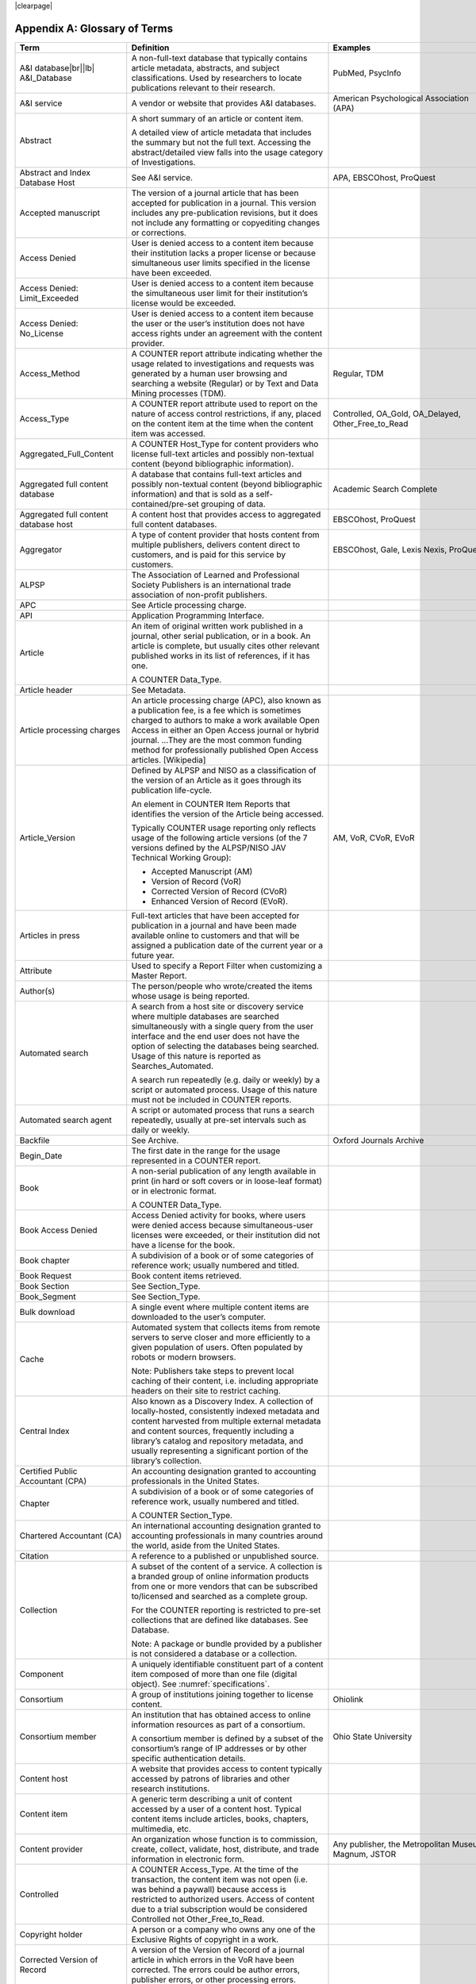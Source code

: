 .. The COUNTER Code of Practice Release 5 © 2017-2021 by COUNTER
   is licensed under CC BY-SA 4.0. To view a copy of this license,
   visit https://creativecommons.org/licenses/by-sa/4.0/

|clearpage|

.. _appendix-a:

Appendix A: Glossary of Terms
=============================

.. only:: latex

   .. tabularcolumns:: |>{\raggedright\arraybackslash}\Y{0.27}|>{\parskip=\tparskip}\Y{0.47}|>{\raggedright\arraybackslash}\Y{0.26}|

.. list-table::
   :class: longtable
   :widths: 20 54 26
   :header-rows: 1

   * - Term
     - Definition
     - Examples

   * - A&I database\ |br|\ |lb|
       A&I_Database
     - A non-full-text database that typically contains article metadata, abstracts, and subject classifications. Used by researchers to locate publications relevant to their research.
     - PubMed, PsycInfo

   * - A&I service
     - A vendor or website that provides A&I databases.
     - American Psychological Association (APA)

   * - Abstract
     - A short summary of an article or content item.

       A detailed view of article metadata that includes the summary but not the full text. Accessing the abstract/detailed view falls into the usage category of Investigations.
     -

   * - Abstract and Index Database Host
     - See A&I service.
     - APA, EBSCOhost, ProQuest

   * - Accepted manuscript
     - The version of a journal article that has been accepted for publication in a journal. This version includes any pre-publication revisions, but it does not include any formatting or copyediting changes or corrections.
     -

   * - Access Denied
     - User is denied access to a content item because their institution lacks a proper license or because simultaneous user limits specified in the license have been exceeded.
     -

   * - Access Denied: Limit_Exceeded
     - User is denied access to a content item because the simultaneous user limit for their institution’s license would be exceeded.
     -

   * - Access Denied: No_License
     - User is denied access to a content item because the user or the user’s institution does not have access rights under an agreement with the content provider.
     -

   * - Access_Method
     - A COUNTER report attribute indicating whether the usage related to investigations and requests was generated by a human user browsing and searching a website (Regular) or by Text and Data Mining processes (TDM).
     - Regular, TDM

   * - Access_Type
     - A COUNTER report attribute used to report on the nature of access control restrictions, if any, placed on the content item at the time when the content item was accessed.
     - Controlled, OA_Gold, OA_Delayed, Other_Free_to_Read

   * - Aggregated_Full_Content
     - A COUNTER Host_Type for content providers who license full-text articles and possibly non-textual content (beyond bibliographic information).
     -

   * - Aggregated full content database
     - A database that contains full-text articles and possibly non-textual content (beyond bibliographic information) and that is sold as a self-contained/pre-set grouping of data.
     - Academic Search Complete

   * - Aggregated full content database host
     - A content host that provides access to aggregated full content databases.
     - EBSCOhost, ProQuest

   * - Aggregator
     - A type of content provider that hosts content from multiple publishers, delivers content direct to customers, and is paid for this service by customers.
     - EBSCOhost, Gale, Lexis Nexis, ProQuest

   * - ALPSP
     - The Association of Learned and Professional Society Publishers is an international trade association of non-profit publishers.
     -

   * - APC
     - See Article processing charge.
     -

   * - API
     - Application Programming Interface.
     -

   * - Article
     - An item of original written work published in a journal, other serial publication, or in a book. An article is complete, but usually cites other relevant published works in its list of references, if it has one.

       A COUNTER Data_Type.
     -

   * - Article header
     - See Metadata.
     -

   * - Article processing charges
     - An article processing charge (APC), also known as a publication fee, is a fee which is sometimes charged to authors to make a work available Open Access in either an Open Access journal or hybrid journal. ...They are the most common funding method for professionally published Open Access articles. [Wikipedia]
     -

   * - Article_Version
     - Defined by ALPSP and NISO as a classification of the version of an Article as it goes through its publication life-cycle.

       An element in COUNTER Item Reports that identifies the version of the Article being accessed.

       Typically COUNTER usage reporting only reflects usage of the following article versions (of the 7 versions defined by the ALPSP/NISO JAV Technical Working Group):

       * Accepted Manuscript (AM)
       * Version of Record (VoR)
       * Corrected Version of Record (CVoR)
       * Enhanced Version of Record (EVoR).
     - AM, VoR, CVoR, EVoR

   * - Articles in press
     - Full-text articles that have been accepted for publication in a journal and have been made available online to customers and that will be assigned a publication date of the current year or a future year.
     -

   * - Attribute
     - Used to specify a Report Filter when customizing a Master Report.
     -

   * - Author(s)
     - The person/people who wrote/created the items whose usage is being reported.
     -

   * - Automated search
     - A search from a host site or discovery service where multiple databases are searched simultaneously with a single query from the user interface and the end user does not have the option of selecting the databases being searched. Usage of this nature is reported as Searches_Automated.

       A search run repeatedly (e.g. daily or weekly) by a script or automated process. Usage of this nature must not be included in COUNTER reports.
     -

   * - Automated search agent
     - A script or automated process that runs a search repeatedly, usually at pre-set intervals such as daily or weekly.
     -

   * - Backfile
     - See Archive.
     - Oxford Journals Archive

   * - Begin_Date
     - The first date in the range for the usage represented in a COUNTER report.
     -

   * - Book
     - A non-serial publication of any length available in print (in hard or soft covers or in loose-leaf format) or in electronic format.

       A COUNTER Data_Type.
     -

   * - Book Access Denied
     - Access Denied activity for books, where users were denied access because simultaneous-user licenses were exceeded, or their institution did not have a license for the book.
     -

   * - Book chapter
     - A subdivision of a book or of some categories of reference work; usually numbered and titled.
     -

   * - Book Request
     - Book content items retrieved.
     -

   * - Book Section
     - See Section_Type.
     -

   * - Book_Segment
     - See Section_Type.
     -

   * - Bulk download
     - A single event where multiple content items are downloaded to the user’s computer.
     -

   * - Cache
     - Automated system that collects items from remote servers to serve closer and more efficiently to a given population of users. Often populated by robots or modern browsers.

       Note: Publishers take steps to prevent local caching of their content, i.e. including appropriate headers on their site to restrict caching.
     -

   * - Central Index
     - Also known as a Discovery Index. A collection of locally-hosted, consistently indexed metadata and content harvested from multiple external metadata and content sources, frequently including a library’s catalog and repository metadata, and usually representing a significant portion of the library’s collection.
     -

   * - Certified Public Accountant (CPA)
     - An accounting designation granted to accounting professionals in the United States.
     -

   * - Chapter
     - A subdivision of a book or of some categories of reference work, usually numbered and titled.

       A COUNTER Section_Type.
     -

   * - Chartered Accountant (CA)
     - An international accounting designation granted to accounting professionals in many countries around the world, aside from the United States.
     -

   * - Citation
     - A reference to a published or unpublished source.
     -

   * - Collection
     - A subset of the content of a service. A collection is a branded group of online information products from one or more vendors that can be subscribed to/licensed and searched as a complete group.

       For the COUNTER reporting is restricted to pre-set collections that are defined like databases. See Database.

       Note: A package or bundle provided by a publisher is not considered a database or a collection.
     -

   * - Component
     - A uniquely identifiable constituent part of a content item composed of more than one file (digital object). See :numref:`specifications`.
     -

   * - Consortium
     - A group of institutions joining together to license content.
     - Ohiolink

   * - Consortium member
     - An institution that has obtained access to online information resources as part of a consortium.

       A consortium member is defined by a subset of the consortium’s range of IP addresses or by other specific authentication details.
     - Ohio State University

   * - Content host
     - A website that provides access to content typically accessed by patrons of libraries and other research institutions.
     -

   * - Content item
     - A generic term describing a unit of content accessed by a user of a content host. Typical content items include articles, books, chapters, multimedia, etc.
     -

   * - Content provider
     - An organization whose function is to commission, create, collect, validate, host, distribute, and trade information in electronic form.
     - Any publisher, the Metropolitan Museum, Magnum, JSTOR

   * - Controlled
     - A COUNTER Access_Type. At the time of the transaction, the content item was not open (i.e. was behind a paywall) because access is restricted to authorized users. Access of content due to a trial subscription would be considered Controlled not Other_Free_to_Read.
     -

   * - Copyright holder
     - A person or a company who owns any one of the Exclusive Rights of copyright in a work.
     -

   * - Corrected Version of Record
     - A version of the Version of Record of a journal article in which errors in the VoR have been corrected. The errors could be author errors, publisher errors, or other processing errors.
     -

   * - COUNTER compliance pending
     - Status of a vendor who is currently not compliant but whose audit is in progress or scheduled.
     -

   * - COUNTER Report Validation Tool
     - An online tool to validate COUNTER reports in JSON and tabular format.
     -

   * - COUNTER_SUSHI API
     - A RESTful implementation of SUSHI automation intended to return COUNTER Release 5 reports and snippets of COUNTER usage in JSON format.
     -

   * - Crawler
     - See Internet robot, crawler, spider.
     -

   * - Created
     - COUNTER element name. The date and time the usage was prepared, in RFC3339 date-time format (*yyyy-mm-ddThh:mm:ssZ*).
     -

   * - Created_By
     - COUNTER element name. The name of the organization or system that created the COUNTER report.
     -

   * - Crossref
     - A not-for-profit membership organization for publishers.
     -

   * - Customer
     - An individual or organization that can access a specified range of the content provider’s services and/or content and is subject to terms and conditions agreed with the content provider.
     -

   * - Customer_ID
     - The element in the COUNTER reports that indicates whose usage is being reported. May be a proprietary or standard value such as ISNI.
     - ISNI:000000012150090X

   * - Data harvesting
     - Automated processes used for extracting data from websites.
     -

   * - Data_Repository
     - An online database service; an archive that manages the long-term storage and preservation of digital resources and provides a catalogue for discovery and access.

       A COUNTER Host_Type.
     - Figshare

   * - Data_Type
     - The element identifying the type of content.
     - Article, Book, Book_Segment, Database, Dataset, Journal, Multimedia, Newspaper_Or_Newsletter, Other, Platform, Report, Repository_Item, Thesis_Or_Dissertation

   * - Database
     - A collection of electronically stored data or unit records (facts, bibliographic data, texts) with a common user interface and software for the retrieval and manipulation of data. (NISO)

       A COUNTER Data_Type used when reporting search activity at the database level.
     - Social Science Abstracts, Reaxys

   * - Dataset
     - See Data_Type.
     -

   * - Database Master Report
     - A COUNTER report that contains additional filters and breakdowns beyond those included in the Database Standard Views and is aggregated to the database level.
     -

   * - Delayed Open Access
     - At the time of the transaction, the content item published in a subscription journal is free to read after an embargo period. See OA_Delayed.
     -

   * - Digital Object Identifier
     - See DOI.
     -

   * - Discovery Layer
     - A web-accessible interface for searching, browsing, filtering, and otherwise interacting with indexed metadata and content. The searches produce a single, relevancy-ranked results set, usually displayed as a list with links to full content, when available. Typically, discovery layers are customizable by subscribing libraries and may be personalized by individual users.
     -

   * - Discovery service\ |br|\ |lb|
       Discovery_Service
     - A pre-harvested central index coupled with fully featured discovery layer.
     - EDS, Primo, Summon

   * - Discovery services provider
     - An organization that hosts a discovery service.
     - EBSCOhost (EDS), ProQuest (Primo/Summon)

   * - Distributed Usage Logging (DUL)
     - A peer-to-peer channel for the secure exchange and processing of COUNTER-compliant private usage records from hosting platforms to publishers.
     -

   * - DNS lookups
     - Domain Name System lookups.
     -

   * - DOI (digital object identifier)
     - The digital object identifier is a means of identifying a piece of intellectual property (a creation) on a digital network, irrespective of its current location. (www.doi.org)

       DOIs may be assigned at the title, article/chapter, or component level.
     -

   * - Double-click
     - A repeated click on the same link by the same user within a period of 30 seconds.

       COUNTER requires that double-clicks must be counted as a single click.
     -

   * - Double-click filtering
     - A process to remove the potential of over-counting which could occur when a user clicks the same link multiple times. Double-click filtering applies to all metric types.
     -

   * - DR
     - Database Master Report.
     -

   * - DR_D1
     - Database Search and Item Usage. A pre-set Standard View of DR showing total item investigations and requests, as well as searches.
     -

   * - DR_D2
     - Database Access Denied. A pre-set Standard View of DR showing where users were denied access because simultaneous use (concurrency) licenses were exceeded, or their institution did not have a license for the database.
     -

   * - DUL
     - See Distributed Usage Logging (DUL).
     -

   * - eBook host
     - A content host that provides access to eBook and reference work content.
     - EBL, EBSCOhost, ScienceDirect

   * - eBook, E-Book
     - Monographic content that is published online.
     -

   * - EC
     - Executive Committee.
     -

   * - eJournal
     - Serial content that is published online.
     -

   * - eJournal host
     - A content host that provides access to online serial publications (journals, conferences, newspapers, etc.)
     - ScienceDirect

   * - Element
     - A piece of information to be reported on, displayed as a column heading (and/or in the Report Header) in a COUNTER report.
     -

   * - Embargo period
     - The period of time before an article is moved out from behind the paywall, i.e. from Controlled to OA_Delayed.
     -

   * - End_Date
     - The last date in the range for the usage represented in a COUNTER report.
     -

   * - Enhanced Version of Record
     - A version of the Version of Record of a journal article that has been updated or enhanced by the provision of supplementary material. For example, multimedia objects such as audio clips and applets; additional XML-tagged sections, tables, or figures or raw data.
     -

   * - e-Resources
     - Electronic resources.
     -

   * - Exception
     - An optional element that may be included within a COUNTER report indicating some difference between the usage that was requested and the usage that is being presented in the report. An Exception includes the Exception Code and Exception Message and may include additional Data that further describes the error.
     - 3031: Usage Not Ready for Requested Dates (request was for 2016-01-01 to 2016-12-31, but usage is only available to 2016-08-31).

   * - Exception Code
     - A unique numeric code included as part of an Exception that identifies the type of error.
     -

   * - Exception Message
     - A short description of the Exception encountered. The Message is normally a standard message for the Exception Code concerned, see :ref:`Appendix F <appendix-f>` for more information.
     -

   * - Exclude_Monthly_Details
     - Reporting_Period_Total column without month-by-month breakdowns.
     -

   * - Federated search
     - A search conducted by a federated search application that allows users to simultaneously search multiple content sources, typically hosted by different vendors, with a single query from a single user interface. The federated search application typically presents the user with a single set of results collected from the content sources searched. The end user is not responsible for selecting the content sources being searched. The content sources being searched will report such activity as Searches_Federated. See :ref:`Appendix G <appendix-g>`.
     - MetaLib, EBSCOhost Connection

   * - Filter
     - See Report filter.
     -

   * - Format
     - A COUNTER element used to identify the format of the content. Reserved values include: HTML, PDF, Other.
     -

   * - Full-text database
     - A database that consists of full-text articles or other non-textual content beyond bibliographic information and that is sold as a self-contained/pre-set grouping of data.
     -

   * - Full-text article
     - The complete text—including all references, figures, and tables—of an article, plus links to any supplementary material published with it.
     -

   * - GDPR
     - General Data Protection Regulation.
     -

   * - GET/status
     - COUNTER_SUSHI API path. Returns the current status of the COUNTER_SUSHI API service.
     -

   * - GET/reports
     - COUNTER_SUSHI API path. Returns a list of reports supported by the COUNTER_SUSHI API service.
     -

   * - GET/members
     - COUNTER_SUSHI API path. Returns the list of consortium members or sites for multi-site customers.
     -

   * - Gold Open Access
     - See OA_Gold.
     -

   * - Host
     - See Content host.
     - Ingenta, Semantico, SpringerLink

   * - Host Site
     - See Content host.
     -

   * - Host_Type
     - A categorization of content hosts used by COUNTER to facilitate implementation of the Code of Practice. The Code of Practice identifies the Host_Types that apply to the various artefacts in the Code of Practice, allowing a content host to quickly identify the areas of the Code of Practice to implement by identifying the Host_Types that apply to them.
     - A&I_Database, Aggregated_Full_Content, Data_Repository, Discovery_Service, eBook, eBook_Collection, eJournal, Full_Content_Database, Multimedia, Multimedia_Collection, Repository, Scholarly_Collaboration_Network

   * - Host UI, host-site UI
     - User interface that an end user would use to access content on the content host.
     -

   * - HTTP
     - HyperText Transfer Protocol.
     -

   * - Hybrid publication
     - A publication that is available via a subscription license but also contains articles available as Gold Open Access.
     -

   * - Institution
     - The organization for which usage is being reported.
     -

   * - Institution_ID
     - A unique identifier for an institution. In COUNTER reports the Institution_ID is presented as a combination of the identifier namespace and its value. Proprietary identifiers that identify the content platform can be used.
     - ISNI:000000012150090X, EBSCOhost:s12345

   * - Institution_Name
     - The element in the COUNTER reports that indicates the name of the institution.
     -

   * - Institutional identifier
     - See Institution_ID.
     -

   * - Intermediary
     - See Content provider.
     -

   * - Internet robot, crawler, spider
     - Any automated program or script that visits websites and systematically retrieves information from them, often to provide indexes for search engines. See :ref:`Appendix I <appendix-i>`.
     -

   * - Investigation
     - A category of COUNTER Metric_Types that represent a user accessing information related to a content item (i.e. an abstract or detailed descriptive metadata of an article) or a content item itself (i.e. full text of an article).
     -

   * - IP
     - Internet Protocol.
     -

   * - IP address
     - Internet protocol (IP) address of the computer on which the session is conducted. May be used by content providers as a means of authentication and authorization and for identifying the institution a user is affiliated with.

       The identifying network address (typically four 8-bit numbers: aaa.bbb.cc.dd) of the user’s computer or proxy.
     -

   * - IR
     - Item Master Report.
     -

   * - IR_A1
     - Journal Article Requests. A pre-set Standard View of IR showing total item requests for journal articles.
     -

   * - IR_M1
     - Multimedia Item Requests. A pre-set Standard View of IR showing total item requests for multimedia items.
     -

   * - ISBN (International Standard Book Number)
     - A unique 13-digit number used to identify a book.
     -

   * - ISIL
     - International Standard Identifier for Libraries and Related Organizations. See https://english.slks.dk/work-areas/libraries/library-standards/isil/
     -

   * - ISNI (International Standard Name Identifier)
     - A unique number used to identify authors, contributors, and distributors of creative works, including researchers, inventors, writers, artists, visual creators, performers, producers, publishers, aggregators, etc.

       COUNTER defines ISNI as an optional identifier for an institution.
     -

   * - ISO
     - International Organization for Standardization.
     -

   * - ISSN (International Standard Serial Number)
     - A unique 8-digit number used to identify a print or electronic periodical publication. A periodical published in both print and electronic form may have two ISSNs, a print ISSN and an electronic ISSN.
     -

   * - Issue
     - A collection of journal articles that share a specific issue number and are presented as an identifiable unit online and/or as a physically bound and covered set of numbered pages in print.
     -

   * - Issue date
     - The date of release by the publisher to customers of a journal issue.

       When used for COUNTER YOP (year of publication) reporting, the issue date of the print should be used when print and online issue dates differ.
     -

   * - Item
     - Collective term for content that is reported at a high level of granularity, e.g. a full-text article (original or a review of other published work), an abstract or digest of a full-text article, a sectional HTML page, supplementary material associated with a full-text article (e.g. a supplementary data set), or non-textual resources such as an image, a video, audio, a dataset, a piece of code, or a chemical structure or reaction.
     - Full-text article, Abstract, Database record, Dataset, Thesis

   * - Item Master Report
     - A COUNTER report that provides usage data at the item or item-component level.
     -

   * - Item Reports
     - A series of COUNTER reports that provide usage data at the item or item-component level.
     -

   * - Javascript Object Notation
     - See JSON.
     -

   * - Journal
     - A serial that is a branded and continually growing collection of original articles within a particular discipline.

       A COUNTER Data_Type.
     - Tetrahedron Letters

   * - Journal DOI
     - See DOI.
     -

   * - Journal Reports
     - See Title Reports.
     -

   * - Journal Requests
     - Journal content items retrieved.
     -

   * - JQuery
     - A JavaScript library.
     -

   * - License
     - A contract or agreement that provides an organization or individual (licensee) with the right to access certain content.
     -

   * - Limit_Exceeded
     - A COUNTER Metric_Type. User is denied access to a content item because the simultaneous user limit for their institution’s license would be exceeded.
     -

   * - Linking_ISSN
     - International Standard Serial Number that links together the ISSNs assigned to all instances of a serial publication in the format nnnn-nnn[nX] (JSON reports only).
     -

   * - Log file analysis
     - A method of collecting usage data in which the web server records all of its transactions.
     -

   * - Master Reports
     - COUNTER reports that contain additional filters and breakdowns beyond those included in the Standard Views.
     -

   * - Metadata
     - A series of textual elements that describes a content item but does not include the item itself. For example, metadata for a journal article would typically include publisher, journal title, volume, issue, page numbers, copyright information, a list of names and affiliations of the authors, author organization addresses, the article title and an abstract of the article, and keywords or other subject classifications.
     -

   * - Metadata provider
     - An organization, such as a publisher, that provides descriptive article/item-level metadata to an online search service.
     -

   * - Metric_Type
     - A COUNTER report attribute that identifies the nature of the usage activity. See :numref:`metric-types`.
     - Total_Item_Requests, Searches_Regular, Limit_Exceeded, Unique_Title_Requests

   * - Monograph Text
     - See Book.
     -

   * - Multimedia
     - Non-textual media such as images, audio, and video.
     -

   * - Multimedia collection\ |br|\ |lb|
       Multmedia_Collection
     - A grouping of multimedia items that are hosted and searched as a single unit and behave like a database.

       A COUNTER Host_Type.

       See also Database.
     -

   * - Multimedia host
     - A content host that provides access to multimedia content.
     -

   * - Multimedia item
     - An item of non-textual media content such as an image or streaming or downloadable audio or video files. (Does not include thumbnails or descriptive text/metadata.)
     -

   * - NISO
     - The National Information Standards Organization is a United States non-profit standards organization that develops, maintains and publishes technical standards related to publishing, bibliographic and library applications. [`Wikipedia <https://en.wikipedia.org/wiki/National_Information_Standards_Organization>`__]
     -

   * - Namespace
     - A term primarily used in programming languages where the same name may be used for different objects. It is created to group together those names that might be repeated elsewhere within the same or interlinked programs, objects and elements.

       For example, an XML namespace consists of element types and attribute names. Each of the names within that namespace is only related/linked to that namespace. The name is uniquely identified by the namespace identifier ahead of the name. For example, Namespace1:John and Namespace2:John are the same names but within different namespaces.
     -

   * - Newspaper or Newsletter
     - Textual content published serially in a newspaper or newsletter.
     -

   * - No_License
     - A COUNTER Metric_Type. User is denied access to a content item because the user or the user’s institution does not have access rights under an agreement with the vendor.
     -

   * - OA
     - See Open Access.
     -

   * - OA_Delayed
     - A COUNTER Access_Type.

       At the time of the transaction, the content item was available as Open Access because publisher’s embargo period had expired (delayed Open Access).
     -

   * - OA_Gold
     - A COUNTER Access_Type. At the time of the transaction, the content item was immediately and permanently available as open access because an APC (article processing charge) has been paid. Content items may be in hybrid publication or fully Open Access publication.

       Note that content items offered as delayed Open Access (open after an embargo period) would be classified as OA_Delayed.
     -

   * - OCLC
     - OCLC (Online Computer Library Center). An American non-profit cooperative organization "dedicated to the public purposes of furthering access to the world's information and reducing information costs". It was founded in 1967 as the Ohio College Library Center. [`Wikipedia <https://en.wikipedia.org/wiki/OCLC>`__]
     -

   * - Online_ISSN
     - A COUNTER report item identifier for the ISSN assigned to the online manifestation of a serial work.

       See also ISSN.
     - 1533-4406

   * - Open Access
     - Open Access (OA) refers to online research outputs that are free of all restrictions on access (e.g. access tolls) and free of many restrictions on use (e.g. certain copyright and license restrictions). Open Access can be applied to all forms of published research output, including peer-reviewed and non-peer-reviewed academic journal articles, conference papers, theses, book chapters, and monographs. [Wikipedia]
     -

   * - ORCID
     - An international standard identifier for individuals (i.e. authors) to use with their name as they engage in research, scholarship, and innovation activities.

       A COUNTER identifier type for item contributors.

       See http://orcid.org.
     -

   * - Other
     - A content item or section that cannot be classified by any of the other Data_Types.
     -

   * - Other_Free_to_Read
     - A COUNTER Access_Type. At the time of the transaction, the content item was freely available for reading for reasons such as promotions. This also covers all journals where all articles are free to all users because the journal is funded through advertising.
     -

   * - Page tag
     - Page-tagging is a method of collecting usage data that uses, for example, JavaScript on each page to notify a third-party server when a page is rendered by a web-browser.
     -

   * - Parent
     - In COUNTER Item Reports the parent is the publication an item is part of. For a journal article, the parent is the journal, and for a book chapter it is the book.
     -

   * - Paywall
     - A term used to describe the fact that a user attempting to access a content item must be authorized by license or must pay a fee before the content can be accessed.
     -

   * - PDF
     - Portable Document Format, file formatted for the Adobe Acrobat reader. Items such as full-text articles or journals published in PDF format tend to replicate the printed page in appearance.
     -

   * - PHP
     - Hypertext Preprocessor is a server-side scripting language designed for web development. The PHP reference implementation is now produced by The PHP Group. [`Wikipedia <https://en.wikipedia.org/wiki/PHP>`__]
     -

   * - Platform
     - The content host of an aggregator, publisher, or other online service that delivers the content to the user and that counts and provides the COUNTER usage reports.
     - Wiley Online Library, HighWire

   * - Platform Master Report
     - A COUNTER report that contains additional filters and breakdowns beyond those included in the Platform Standard Views, and which is aggregated to the platform level.
     -

   * - Platform Reports
     - A series of COUNTER reports that provide usage aggregated to the platform level.
     -

   * - Platform search
     - Search conducted at the platform level.
     -

   * - Platform usage
     - Activity across all metrics for entire platforms.
     -

   * - PR
     - Platform Master Report.
     -

   * - PR_P1
     - Platform Usage. A pre-set Standard View of PR showing total and unique item requests, as well as platform searches.
     -

   * - Print_ISSN
     - A COUNTER report item identifier for the ISSN assigned to the print manifestation of a work.

       See also ISSN.
     - 0028-4793

   * - Proprietary Identifier
     - See Proprietary_ID.
     -

   * - Proprietary_ID
     - A COUNTER report item identifier for a unique identifier given by publishers and other content providers to a product or collection of products.
     -

   * - Provider ID
     - A unique identifier for a content provider and used by discovery services and other content sites to track usage for content items provided by that provider.
     -

   * - Publication date\ |br|\ |lb|
       Publication_Date
     - An optional field in COUNTER item reports and Provider Discovery Reports.

       The date of release by the publisher to customers of a content item.
     -

   * - Publisher
     - An organization whose function is to commission, create, collect, validate, host, distribute and trade information online and/or in printed form.
     - Sage, Cambridge University Press

   * - Publisher_ID
     - A COUNTER identifier for a publisher’s unique identifier. In COUNTER reports the Publisher_ID is presented as a combination of identifier namespace and value.
     -

   * - R4
     - Release 4.
     -

   * - R5
     - Release 5.
     -

   * - Reference work
     - An authoritative source of information about a subject used to find quick answers to questions. The content may be stable or updated over time.
     - Dictionary, encyclopedia, directory, manual, guide, atlas, bibliography, index

   * - References
     - A list of works referred to in an article or chapter with sufficient detail to enable the identification and location of each work.
     -

   * - Registry of compliance
     - The COUNTER register of content providers compliant with the COUNTER Code of Practice.
     -

   * - Regular
     - A COUNTER Access_Method. Indicates that usage was generated by a human user browsing/searching a website, rather than by text and data mining processes.
     -

   * - Regular search
     - A search conducted by a user on a host where the user has the option of selecting the databases being searched.
     -

   * - Release
     - Version of the COUNTER Code of Practice.
     -

   * - Report attribute\ |br|\ |lb|
       Report_Attributes
     - A series of zero or more report attributes applied to the report. Typically, a report attribute affects how the usage is presented, but does not change the totals.
     - Attributes_To_Show=\ |lb|\ Access_Type|YOP

   * - Report filters
     - In COUNTER reports the report filter can be used to limit the usage returned.
     - Data_Type=Journal

   * - Report_ID
     - The alphanumeric identifier of a specific Master Report or Standard View.
     - PR, DR_D1, TR_J3

   * - Report item attributes
     - A series of elements that describe the nature of usage for an item and may include Access_Type, YOP, etc.
     -

   * - Report name\ |br|\ |lb|
       Report_Name
     - The name of a COUNTER Master Report or Standard View.
     - Journal Requests (Excluding OA_Gold)

   * - Report validation tool
     - See COUNTER Report Validation Tool.
     -

   * - Reporting period\ |br|\ |lb|
       Reporting_Period
     - The total time period covered in a usage report.
     - Begin_Date=2018-01-01; End_Date=2018-06-30

   * - Repository
     - A host who provides access to an institution’s research output. Includes subject repositories, institution, department, etc.
     - Cranfield CERES

   * - Repository item
     - A content item hosted in a repository, including one that consists of one or more digital objects such as text files, audio, video or data, described by associated metadata.
     -

   * - Request
     - A category of COUNTER Metric_Types that represents a user accessing content (i.e. full text of an article).
     - Total_Item_Requests

   * - Requestor ID
     - A system-generated hash identifier that uniquely identifies a requestor session.
     -

   * - Required reports
     - The COUNTER reports that Host_Types are required to provide.
     -

   * - Research data
     - Data that supports research findings and may include databases, spreadsheets, tables, raw transaction logs, etc.
     -

   * - RESTful COUNTER_SUSHI API
     - A RESTful implementation of SUSHI automation intended to return COUNTER Release 5 reports and snippets of COUNTER usage in JSON format.
     -

   * - Return code
     - Defined and maintained by W3C (http://www.w3.org/Protocols/HTTP/HTRESP.html).
     -

   * - Robot
     - See Internet robot, crawler, spider.
     -

   * - ROR (Research Organization Registry)
     - ROR is a community-led registry of open, sustainable, usable, and unique identifiers for every research organization in the world. See https://ror.org.

       In COUNTER reports ROR IDs can be used as identifiers for institutions and publishers.
     -

   * - Scholarly Collaboration Network
     - A service used by researchers to share information about their work.
     - Mendeley, Reddit/Science

   * - Scholarly Collaboration Network data aggregator
     - A host who provides access to metrics on communications and interactions on scholarly collaboration networks.
     - Altmetric.com

   * - Screen scraping
     - The action of using a computer program to copy data from a website.
     -

   * - Search
     - A user-driven intellectual query, typically equated to submitting the search form of the online service to the server.

       For COUNTER reports a search is counted any time a system executes a search to retrieve a new set of results. This means that systems that perform multiple searches (e.g. search for exact match, search for words in subject, general search) to return a single set of results must only count a single search, not multiple searches. Things that do count as separate searches:

       * Bento-box or multi-tab user interfaces, where multiple searches are conducted to retrieve and present multiple result sets
       * Refinement of a set of search results by faceting, where applying a facet or filter requires the search to be re-run
       * Browsing through a topics list or subject authority file, where clicking on the topic or subject conducts a search to present a set of search results

       Note that link resolution never counts as a search.
     -

   * - Search engine
     - A service that allows users to search for content via the World Wide Web.
     -

   * - Searches_Regular
     - A COUNTER Metric_Type used to report on searches conducted by a user on a host site where the user has the option of selecting the databases being searched.

       Note: If a search is conducted across multiple databases, each database searched can count that search.

       See also Regular search.
     -

   * - Searches_Automated
     - A COUNTER Metric_Type used to report on searches conducted on a host site or discovery service where multiple databases are searched simultaneously with a single query and the end user does not have the option of selecting the databases being searched.

       See also Automated search.
     -

   * - Searches_Federated
     - A COUNTER Metric_Type used to report on searches conducted by a federated search application. See :ref:`Appendix G <appendix-g>`.

       See also Federated search.
     -

   * - Searches_Platform
     - A COUNTER Metric_Type used to report on searches conducted at the platform level.

       Note: Searches conducted against multiple databases on the platform will only be counted once.
     -

   * - Section
     - The first level of subdivision of a book or reference work.
     - Chapter, entry

   * - Section_Type
     - A COUNTER report attribute that identifies the type of section that was accessed by the user.
     - Article, Book, Chapter

   * - Serial
     - A publication in any medium issued in successive parts bearing numerical or chronological designations and intended to be continued indefinitely. This definition includes periodicals, newspapers, and annuals (reports, yearbooks, monographic series). (NISO)
     -

   * - Server-side scripting language
     - Server-side scripting is a technique used in web development which involves employing scripts on a web server which produce a response customized for each user's request to the website. The alternative is for the web server itself to deliver a static web page. [`Wikipedia <https://en.wikipedia.org/wiki/Server-side_scripting>`__]
     -

   * - Service
     - See Content host.
     - ScienceDirect, Academic Universe

   * - Session
     - A successful request of an online service. A single user connects to the service or database and ends by terminating activity that is either explicit (by leaving the service through exit or logout) or implicit (timeout due to user inactivity). (NISO)
     -

   * - Session cookie
     - A data file that a web server can place on a browser to track activity by a user and attribute that usage to a session.
     -

   * - Session ID
     - A unique identifier for a single user session or, in case of a double-click, multiple clicks on the same link within 30 seconds of each other.
     -

   * - Sites
     - See Hosts.
     -

   * - Spider
     - See Internet robot, crawler, spider.
     -

   * - Standard View
     - A pre-defined version of a Master report, designed to meet the most common needs.
     - Book Requests (Excluding OA_Gold), Journal Article Requests

   * - Standardized Usage Statistics Harvesting Initiative
     - See SUSHI.
     -

   * - SUSHI
     - An international standard (Z39-93) that describes a method for automating the harvesting of reports.

       COUNTER_SUSHI is an implementation of this standard for harvesting COUNTER reports.

       COUNTER compliance requires content hosts to implement COUNTER_SUSHI.
     -

   * - Tab Separated Value
     - See TSV.
     -

   * - TDM
     - Text and data mining (TDM) is a computational process whereby text or datasets are crawled by software that recognizes entities, relationships, and actions. (STM Publishers)

       An Access_Method in a COUNTER report used to separate regular usage from usage that represents access to content for the purposes of text and data mining.
     -

   * - Text and data mining
     - See TDM.
     -

   * - Thesis_Or_Dissertation
     - A COUNTER Data_Type.

       Dissertation: a long essay on a particular subject, especially one written as a requirement for the Doctor of Philosophy degree.

       Thesis: a long essay or dissertation involving personal research, written by a candidate for a college degree.
     -

   * - Title
     - The name of a book, journal, or reference work.
     -

   * - Title Master Report
     - A COUNTER report that contains additional filters and breakdowns beyond those included in the Title Standard Views and is aggregated to publication title level rather than towards individual articles/chapters.
     -

   * - Title Reports
     - A series of COUNTER reports where usage is aggregated to the publication title level.
     -

   * - TLS (HTTPS)
     - Transport Layer Security (TLS) protocol, Hypertext Transfer Protocol Secure (HTTPS) protocol.
     -

   * - Total_Items_Investigations
     - A COUNTER Metric_Type that represents the number of times users accessed the content (i.e. full text) of an item, or information describing that item (i.e. an abstract).
     -

   * - Total_Item_Requests
     - A COUNTER Metric_Type that represents the number of times users requested the full content (i.e. full text) of an item. Requests may take the form of viewing, downloading, emailing, or printing content, provided such actions can be tracked by the content provider’s server.
     -

   * - TR
     - Title Report.
     -

   * - TR_B1
     - Book Requests (Excluding OA_Gold). A pre-set Standard View of TR showing full text activity for all content which is not Gold Open Access.

       Numbers between sites will vary based on whether the content is delivered as a complete book or by chapter.
     -

   * - TR_B2
     - Book Access Denied. A pre-set Standard View of TR showing where users were denied access because simultaneous use (concurrency) licenses were exceeded, or their institution did not have a license for the database.
     -

   * - TR_B3
     - Book Usage by Access Type. A pre-set Standard View of TR showing all applicable Metric_Types broken down by Access_Type.
     -

   * - TR_J1
     - Journal Requests (Excluding OA_Gold). A pre-set Standard View of TR showing full text activity for all content which is not Gold Open Access.
     -

   * - TR_J2
     - Journal Accessed Denied. A pre-set Standard View of TR showing all applicable Metric_Types broken down by Access_Type.
     -

   * - TR_J3
     - Journal Usage by Access Type. A pre-set Standard View of TR showing all applicable Metric_Types broken down by Access_Type.
     -

   * - TR_J4
     - Journal Requests by YOP (excluding OA_Gold). A pre-set Standard View of TR breaking down the full text usage of non-Gold Open Access content by year of publication (YOP).
     -

   * - Transaction
     - A usage event.
     -

   * - TSV
     - Tab Separated Values.
     -

   * - Turnaway
     - See Access denied.
     -

   * - Unique item
     - Matchless content item.
     -

   * - Unique_Item_Investigations
     - A COUNTER Metric_Type that represents the number of unique content items investigated in a user-session.
     -

   * - Unique_Item_Requests
     - A COUNTER Metric_Type that represents the number of unique content items investigated in a user-session. Examples of items are articles, book chapters, and multimedia files.
     -

   * - Unique title
     - Matchless book title.
     -

   * - Unique_Title_Investigations
     - A COUNTER Metric_Type that represents the number of unique titles investigated in a user session. This Metric_Type is only applicable for Data_Type Book.
     -

   * - Unique_Title_Requests
     - A COUNTER Metric_Type that represents the number of unique titles requested in a user session. This Metric_Type is only applicable for Data_Type Book.
     -

   * - URI
     - In information technology, a Uniform Resource Identifier (URI) is a string of characters used to identify a resource. Such identification enables interaction with representations of the resource over a network, typically the World Wide Web, using specific protocols. [Wikipedia]

       An element in COUNTER reports used to identify the item for which usage is being reported.
     -

   * - URL
     - Uniform Resource Locator. The address of a World Wide Web page.
     -

   * - URN
     - Uniform Resource Name, which identifies a resource by name in a particular namespace.
     -

   * - Usage attributes
     - Fields or elements used to classify or qualify COUNTER usage for analysis.
     - Access_Type\ |br|\ |lb|
       Access_Method\ |br|\ |lb|
       YOP

   * - User
     - A person who accesses the online resource.
     -

   * - User agent
     - An identifier that is part of the HTTP/S protocol that identifies the software (i.e. browser) being used to access the site. May be used by robots to identify themselves.
     -

   * - User cookie
     - A small piece of data sent from a website and stored on the user's computer by the user's web browser while the user is browsing.
     -

   * - User session
     - See Session.
     -

   * - UTF-8
     - UTF-8 is a variable width character encoding capable of encoding all 1,112,064 valid code points in Unicode using one to four 8-bit bytes. The encoding is defined by the Unicode Standard, and was originally designed by Ken Thompson and Rob Pike. The name is derived from Unicode Transformation Format - 8-bit. [`Wikipedia <https://en.wikipedia.org/wiki/UTF-8>`__]
     -

   * - Vendor
     - A publisher or other online information provider who delivers licensed content to the customer and with whom the customer has a contractual relationship.
     - Taylor & Francis, EBSCO

   * - Version of Record
     - A fixed version of a journal article that has been made available by any organization that acts as a publisher that formally and exclusively declares the article "published".
     -

   * - W3C
     - The World Wide Web Consortium is the main international standards organization for the World Wide Web. [`Wikipedia <https://en.wikipedia.org/wiki/World_Wide_Web_Consortium>`__]
     -

   * - XML
     - eXtensible Markup Language.
     -

   * - Year of Publication
     - See YOP.
     -

   * - YOP
     - Calendar year in which an article, item, issue, or volume is published.

       For the COUNTER YOP report attribute, use the year of publication for the print when it differs from the online.
     -

   * - Z39.50
     - An international standard protocol created by NISO for search. A Z39.50 client can search any Z39.50-compatible online service. Often used by federated search applications to facilitate searching content at other sites.
     -
